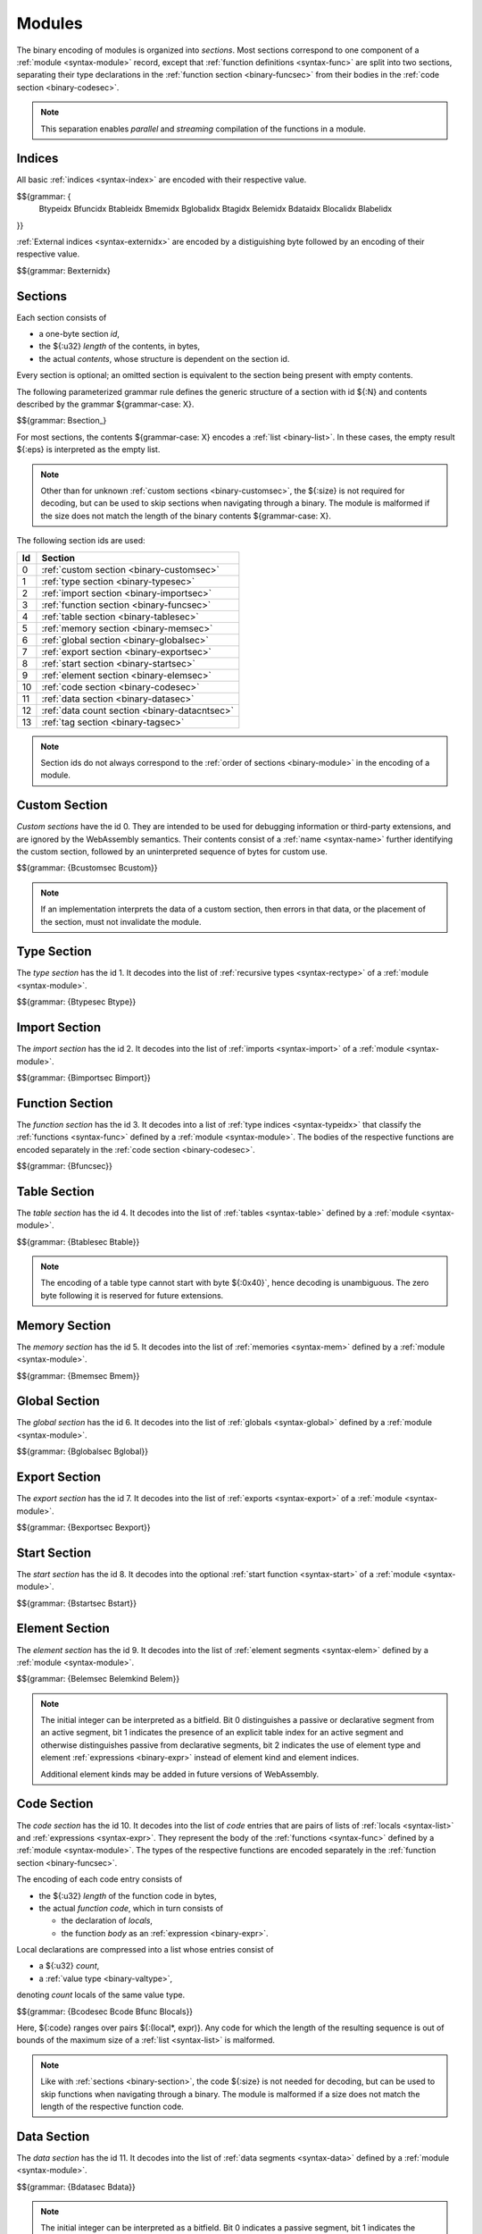 Modules
-------

The binary encoding of modules is organized into *sections*.
Most sections correspond to one component of a :ref:`module <syntax-module>` record,
except that :ref:`function definitions <syntax-func>` are split into two sections, separating their type declarations in the :ref:`function section <binary-funcsec>` from their bodies in the :ref:`code section <binary-codesec>`.

.. note::
   This separation enables *parallel* and *streaming* compilation of the functions in a module.


.. index:: index, type index, function index, table index, memory index, global index, tag index, element index, data index, local index, label index, field index
   pair: binary format; type index
   pair: binary format; function index
   pair: binary format; table index
   pair: binary format; memory index
   pair: binary format; global index
   pair: binary format; tag index
   pair: binary format; element index
   pair: binary format; data index
   pair: binary format; local index
   pair: binary format; label index
   pair: binary format; field index
.. _binary-typeidx:
.. _binary-funcidx:
.. _binary-tableidx:
.. _binary-memidx:
.. _binary-globalidx:
.. _binary-tagidx:
.. _binary-elemidx:
.. _binary-dataidx:
.. _binary-localidx:
.. _binary-labelidx:
.. _binary-fieldidx:
.. _binary-externidx:
.. _binary-index:

Indices
~~~~~~~

All basic :ref:`indices <syntax-index>` are encoded with their respective value.

$${grammar: {
  Btypeidx Bfuncidx Btableidx Bmemidx Bglobalidx Btagidx Belemidx Bdataidx
  Blocalidx Blabelidx
}}

:ref:`External indices <syntax-externidx>` are encoded by a distiguishing byte followed by an encoding of their respective value.

$${grammar: Bexternidx}


.. index:: ! section
   pair: binary format; section
.. _binary-section:

Sections
~~~~~~~~

Each section consists of

* a one-byte section *id*,
* the ${:u32} *length* of the contents, in bytes,
* the actual *contents*, whose structure is dependent on the section id.

Every section is optional; an omitted section is equivalent to the section being present with empty contents.

The following parameterized grammar rule defines the generic structure of a section with id ${:N} and contents described by the grammar ${grammar-case: X}.

$${grammar: Bsection_}

For most sections, the contents ${grammar-case: X} encodes a :ref:`list <binary-list>`.
In these cases, the empty result ${:eps} is interpreted as the empty list.

.. note::
   Other than for unknown :ref:`custom sections <binary-customsec>`,
   the ${:size} is not required for decoding, but can be used to skip sections when navigating through a binary.
   The module is malformed if the size does not match the length of the binary contents ${grammar-case: X}.

The following section ids are used:

==  ===============================================
Id  Section                                        
==  ===============================================
 0  :ref:`custom section <binary-customsec>`       
 1  :ref:`type section <binary-typesec>`           
 2  :ref:`import section <binary-importsec>`       
 3  :ref:`function section <binary-funcsec>`       
 4  :ref:`table section <binary-tablesec>`         
 5  :ref:`memory section <binary-memsec>`          
 6  :ref:`global section <binary-globalsec>`       
 7  :ref:`export section <binary-exportsec>`       
 8  :ref:`start section <binary-startsec>`         
 9  :ref:`element section <binary-elemsec>`        
10  :ref:`code section <binary-codesec>`           
11  :ref:`data section <binary-datasec>`           
12  :ref:`data count section <binary-datacntsec>`
13  :ref:`tag section <binary-tagsec>`
==  ===============================================

.. note::
   Section ids do not always correspond to the :ref:`order of sections <binary-module>` in the encoding of a module.


.. index:: ! custom section
   pair: binary format; custom section
   single: section; custom
.. _binary-customsec:

Custom Section
~~~~~~~~~~~~~~

*Custom sections* have the id 0.
They are intended to be used for debugging information or third-party extensions, and are ignored by the WebAssembly semantics.
Their contents consist of a :ref:`name <syntax-name>` further identifying the custom section, followed by an uninterpreted sequence of bytes for custom use.

$${grammar: {Bcustomsec Bcustom}}

.. note::
   If an implementation interprets the data of a custom section, then errors in that data, or the placement of the section, must not invalidate the module.


.. index:: ! type section, type definition, recursive type
   pair: binary format; type section
   pair: section; type
.. _binary-type:
.. _binary-typesec:

Type Section
~~~~~~~~~~~~

The *type section* has the id 1.
It decodes into the list of :ref:`recursive types <syntax-rectype>` of a :ref:`module <syntax-module>`.

$${grammar: {Btypesec Btype}}


.. index:: ! import section, import, name, function type, table type, memory type, global type, tag type
   pair: binary format; import
   pair: section; import
.. _binary-import:
.. _binary-importdesc:
.. _binary-importsec:

Import Section
~~~~~~~~~~~~~~

The *import section* has the id 2.
It decodes into the list of :ref:`imports <syntax-import>` of a :ref:`module <syntax-module>`.

$${grammar: {Bimportsec Bimport}}


.. index:: ! function section, function, type index, function type
   pair: binary format; function
   pair: section; function
.. _binary-funcsec:

Function Section
~~~~~~~~~~~~~~~~

The *function section* has the id 3.
It decodes into a list of :ref:`type indices <syntax-typeidx>` that classify the :ref:`functions <syntax-func>` defined by a :ref:`module <syntax-module>`.
The bodies of the respective functions are encoded separately in the :ref:`code section <binary-codesec>`.

$${grammar: {Bfuncsec}}


.. index:: ! table section, table, table type
   pair: binary format; table
   pair: section; table
.. _binary-table:
.. _binary-tablesec:

Table Section
~~~~~~~~~~~~~

The *table section* has the id 4.
It decodes into the list of :ref:`tables <syntax-table>` defined by a :ref:`module <syntax-module>`.

$${grammar: {Btablesec Btable}}

.. note::
   The encoding of a table type cannot start with byte ${:0x40}`,
   hence decoding is unambiguous.
   The zero byte following it is reserved for future extensions.


.. index:: ! memory section, memory, memory type
   pair: binary format; memory
   pair: section; memory
.. _binary-mem:
.. _binary-memsec:

Memory Section
~~~~~~~~~~~~~~

The *memory section* has the id 5.
It decodes into the list of :ref:`memories <syntax-mem>` defined by a :ref:`module <syntax-module>`.

$${grammar: {Bmemsec Bmem}}


.. index:: ! global section, global, global type, expression
   pair: binary format; global
   pair: section; global
.. _binary-global:
.. _binary-globalsec:

Global Section
~~~~~~~~~~~~~~

The *global section* has the id 6.
It decodes into the list of :ref:`globals <syntax-global>` defined by a :ref:`module <syntax-module>`.

$${grammar: {Bglobalsec Bglobal}}


.. index:: ! export section, export, name, index, function index, table index, memory index, tag index, global index
   pair: binary format; export
   pair: section; export
.. _binary-export:
.. _binary-exportdesc:
.. _binary-exportsec:

Export Section
~~~~~~~~~~~~~~

The *export section* has the id 7.
It decodes into the list of :ref:`exports <syntax-export>` of a :ref:`module <syntax-module>`.

$${grammar: {Bexportsec Bexport}}


.. index:: ! start section, start function, function index
   pair: binary format; start function
   single: section; start
   single: start function; section
.. _binary-start:
.. _binary-startsec:

Start Section
~~~~~~~~~~~~~

The *start section* has the id 8.
It decodes into the optional :ref:`start function <syntax-start>` of a :ref:`module <syntax-module>`.

$${grammar: {Bstartsec Bstart}}


.. index:: ! element section, element, table index, expression, function index
   pair: binary format; element
   pair: section; element
   single: table; element
   single: element; segment
.. _binary-elem:
.. _binary-elemsec:
.. _binary-elemkind:

Element Section
~~~~~~~~~~~~~~~

The *element section* has the id 9.
It decodes into the list of :ref:`element segments <syntax-elem>` defined by a :ref:`module <syntax-module>`.

$${grammar: {Belemsec Belemkind Belem}}

.. note::
   The initial integer can be interpreted as a bitfield.
   Bit 0 distinguishes a passive or declarative segment from an active segment,
   bit 1 indicates the presence of an explicit table index for an active segment and otherwise distinguishes passive from declarative segments,
   bit 2 indicates the use of element type and element :ref:`expressions <binary-expr>` instead of element kind and element indices.

   Additional element kinds may be added in future versions of WebAssembly.


.. index:: ! code section, function, local, type index, function type
   pair: binary format; function
   pair: binary format; local
   pair: section; code
.. _binary-code:
.. _binary-func:
.. _binary-local:
.. _binary-codesec:

Code Section
~~~~~~~~~~~~

The *code section* has the id 10.
It decodes into the list of *code* entries that are pairs of lists of :ref:`locals <syntax-list>` and :ref:`expressions <syntax-expr>`.
They represent the body of the :ref:`functions <syntax-func>` defined by a :ref:`module <syntax-module>`.
The types of the respective functions are encoded separately in the :ref:`function section <binary-funcsec>`.

The encoding of each code entry consists of

* the ${:u32} *length* of the function code in bytes,
* the actual *function code*, which in turn consists of

  * the declaration of *locals*,
  * the function *body* as an :ref:`expression <binary-expr>`.

Local declarations are compressed into a list whose entries consist of

* a ${:u32} *count*,
* a :ref:`value type <binary-valtype>`,

denoting *count* locals of the same value type.

$${grammar: {Bcodesec Bcode Bfunc Blocals}}

Here, ${:code} ranges over pairs ${:(local*, expr)}.
Any code for which the length of the resulting sequence is out of bounds of the maximum size of a :ref:`list <syntax-list>` is malformed.

.. note::
   Like with :ref:`sections <binary-section>`, the code ${:size} is not needed for decoding, but can be used to skip functions when navigating through a binary.
   The module is malformed if a size does not match the length of the respective function code.


.. index:: ! data section, data, memory, memory index, expression, byte
   pair: binary format; data
   pair: section; data
   single: memory; data
   single: data; segment
.. _binary-data:
.. _binary-datasec:

Data Section
~~~~~~~~~~~~

The *data section* has the id 11.
It decodes into the list of :ref:`data segments <syntax-data>` defined by a :ref:`module <syntax-module>`.

$${grammar: {Bdatasec Bdata}}

.. note::
   The initial integer can be interpreted as a bitfield.
   Bit 0 indicates a passive segment,
   bit 1 indicates the presence of an explicit memory index for an active segment.


.. index:: ! data count section, data count, data segment
   pair: binary format; data count
   pair: section; data count
.. _binary-datacntsec:
.. _binary-datacnt:

Data Count Section
~~~~~~~~~~~~~~~~~~

The *data count section* has the id 12.
It decodes into an optional ${:u32} count that represents the number of :ref:`data segments <syntax-data>` in the :ref:`data section <binary-datasec>`.
If this count does not match the length of the data segment list, the module is malformed.

$${grammar: {Bdatacntsec Bdatacnt}}

.. note::
   The data count section is used to simplify single-pass validation. Since the
   data section occurs after the code section, the ${:MEMORY.INIT} and
   ${:DATA.DROP} instructions would not be able to check whether the data
   segment index is valid until the data section is read. The data count section
   occurs before the code section, so a single-pass validator can use this count
   instead of deferring validation.


.. index:: ! tag section, tag, tag type, function type index, exception tag
   pair: binary format; tag
   pair: section; tag
.. _binary-tag:
.. _binary-tagsec:

Tag Section
~~~~~~~~~~~

The *tag section* has the id 13.
It decodes into the list of :ref:`tags <syntax-tag>` defined by a :ref:`module <syntax-module>`.

$${grammar: {Btagsec Btag}}


.. index:: module, section, type definition, function type, function, table, memory, tag, global, element, data, start function, import, export, context, version
   pair: binary format; module
.. _binary-magic:
.. _binary-version:
.. _binary-module:

Modules
~~~~~~~

The encoding of a :ref:`module <syntax-module>` starts with a preamble containing a 4-byte magic number (the string :math:`\text{\backslash0asm}`) and a version field.
The current version of the WebAssembly binary format is 1.

The preamble is followed by a sequence of :ref:`sections <binary-section>`.
:ref:`Custom sections <binary-customsec>` may be inserted at any place in this sequence,
while other sections must occur at most once and in the prescribed order.
All sections can be empty.

The lengths of lists produced by the (possibly empty) :ref:`function <binary-funcsec>` and :ref:`code <binary-codesec>` section must match up.

Similarly, the optional data count must match the length of the :ref:`data segment <binary-datasec>` list.
Furthermore, it must be present if any :ref:`data index <syntax-dataidx>` occurs in the code section.

$${grammar: {Bmagic Bversion Bmodule}}

.. note::
   The version of the WebAssembly binary format may increase in the future
   if backward-incompatible changes have to be made to the format.
   However, such changes are expected to occur very infrequently, if ever.
   The binary format is intended to be forward-compatible,
   such that future extensions can be made without incrementing its version.
